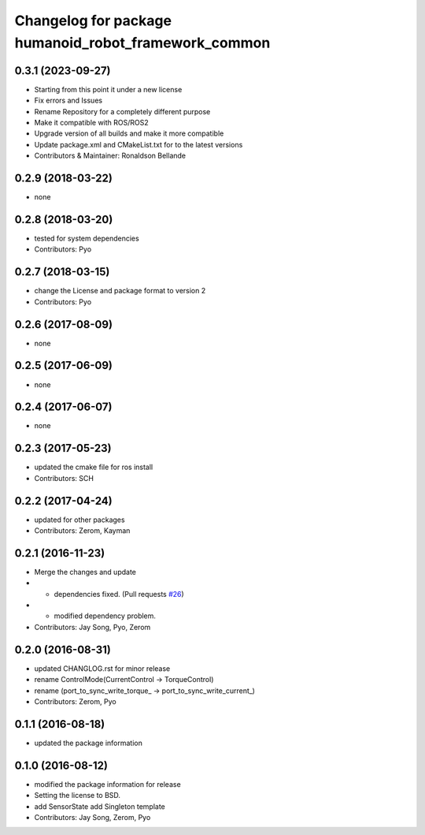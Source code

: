 ^^^^^^^^^^^^^^^^^^^^^^^^^^^^^^^^^^^^^^^^^^^^^^
Changelog for package humanoid_robot_framework_common
^^^^^^^^^^^^^^^^^^^^^^^^^^^^^^^^^^^^^^^^^^^^^^

0.3.1 (2023-09-27)
------------------
* Starting from this point it under a new license
* Fix errors and Issues
* Rename Repository for a completely different purpose
* Make it compatible with ROS/ROS2
* Upgrade version of all builds and make it more compatible
* Update package.xml and CMakeList.txt for to the latest versions
* Contributors & Maintainer: Ronaldson Bellande

0.2.9 (2018-03-22)
------------------
* none

0.2.8 (2018-03-20)
------------------
* tested for system dependencies
* Contributors: Pyo

0.2.7 (2018-03-15)
------------------
* change the License and package format to version 2
* Contributors: Pyo

0.2.6 (2017-08-09)
------------------
* none

0.2.5 (2017-06-09)
------------------
* none

0.2.4 (2017-06-07)
------------------
* none

0.2.3 (2017-05-23)
------------------
* updated the cmake file for ros install
* Contributors: SCH

0.2.2 (2017-04-24)
------------------
* updated for other packages
* Contributors: Zerom, Kayman

0.2.1 (2016-11-23)
------------------
* Merge the changes and update
* - dependencies fixed. (Pull requests `#26 <https://github.com/ROBOTIS-GIT/ROBOTIS-Framework/issues/26>`_)
* - modified dependency problem.
* Contributors: Jay Song, Pyo, Zerom

0.2.0 (2016-08-31)
------------------
* updated CHANGLOG.rst for minor release
* rename ControlMode(CurrentControl -> TorqueControl)
* rename (port_to_sync_write_torque\_ -> port_to_sync_write_current\_)
* Contributors: Zerom, Pyo

0.1.1 (2016-08-18)
------------------
* updated the package information

0.1.0 (2016-08-12)
------------------
* modified the package information for release
* Setting the license to BSD.
* add SensorState
  add Singleton template
* Contributors: Jay Song, Zerom, Pyo

